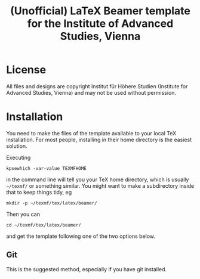 #+TITLE: (Unofficial) LaTeX Beamer template for the Institute of Advanced Studies, Vienna

* License

All files and designs are copyright Institut für Höhere Studien (Institute for Advanced Studies, Vienna) and may not be used without permission.

* Installation

You need to make the files of the template available to your local TeX installation.  For most people, installing in their home directory is the easiest solution.

Executing
#+BEGIN_SRC shell
kpsewhich -var-value TEXMFHOME
#+END_SRC
in the command line will tell you your TeX home directory, which is usually =~/texmf/= or something similar.  You might want to make a subdirectory inside that to keep things tidy, eg
#+BEGIN_SRC shell
mkdir -p ~/texmf/tex/latex/beamer/
#+END_SRC
Then you can
#+BEGIN_SRC shell
cd ~/texmf/tex/latex/beamer/
#+END_SRC
and get the template following one of the two options below.

** Git

This is the suggested method, especially if you have git installed.
